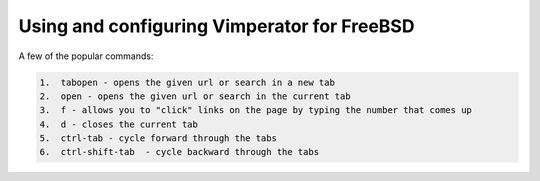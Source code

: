 Using and configuring Vimperator for FreeBSD
============================================


A few of the popular commands:

.. code:: bash

    1.  tabopen - opens the given url or search in a new tab
    2.  open - opens the given url or search in the current tab
    3.  f - allows you to "click" links on the page by typing the number that comes up
    4.  d - closes the current tab
    5.  ctrl-tab - cycle forward through the tabs
    6.  ctrl-shift-tab  - cycle backward through the tabs  


